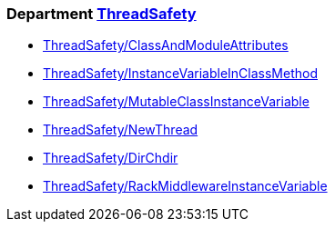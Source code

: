 === Department xref:cops_threadsafety.adoc[ThreadSafety]

* xref:cops_threadsafety.adoc#threadsafetyclassandmoduleattributes[ThreadSafety/ClassAndModuleAttributes]
* xref:cops_threadsafety.adoc#threadsafetyinstancevariableinclassmethod[ThreadSafety/InstanceVariableInClassMethod]
* xref:cops_threadsafety.adoc#threadsafetymutableclassinstancevariable[ThreadSafety/MutableClassInstanceVariable]
* xref:cops_threadsafety.adoc#threadsafetynewthread[ThreadSafety/NewThread]
* xref:cops_threadsafety.adoc#threadsafetydirchdir[ThreadSafety/DirChdir]
* xref:cops_threadsafety.adoc#threadsafetyrackmiddlewareinstancevariable[ThreadSafety/RackMiddlewareInstanceVariable]
